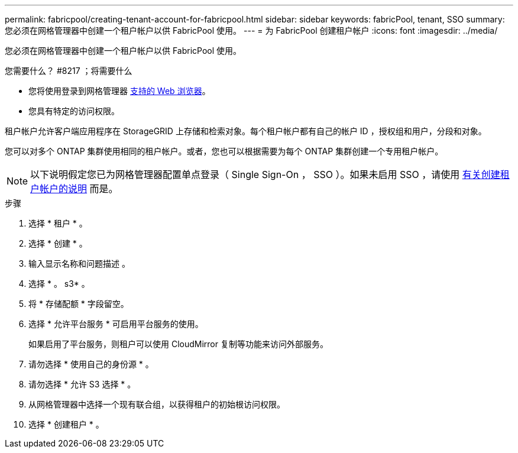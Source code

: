 ---
permalink: fabricpool/creating-tenant-account-for-fabricpool.html 
sidebar: sidebar 
keywords: fabricPool, tenant, SSO 
summary: 您必须在网格管理器中创建一个租户帐户以供 FabricPool 使用。 
---
= 为 FabricPool 创建租户帐户
:icons: font
:imagesdir: ../media/


[role="lead"]
您必须在网格管理器中创建一个租户帐户以供 FabricPool 使用。

.您需要什么？ #8217 ；将需要什么
* 您将使用登录到网格管理器 xref:../admin/web-browser-requirements.adoc[支持的 Web 浏览器]。
* 您具有特定的访问权限。


租户帐户允许客户端应用程序在 StorageGRID 上存储和检索对象。每个租户帐户都有自己的帐户 ID ，授权组和用户，分段和对象。

您可以对多个 ONTAP 集群使用相同的租户帐户。或者，您也可以根据需要为每个 ONTAP 集群创建一个专用租户帐户。


NOTE: 以下说明假定您已为网格管理器配置单点登录（ Single Sign-On ， SSO ）。如果未启用 SSO ，请使用 xref:../admin/creating-tenant-account.adoc[有关创建租户帐户的说明] 而是。

.步骤
. 选择 * 租户 * 。
. 选择 * 创建 * 。
. 输入显示名称和问题描述 。
. 选择 * 。 s3* 。
. 将 * 存储配额 * 字段留空。
. 选择 * 允许平台服务 * 可启用平台服务的使用。
+
如果启用了平台服务，则租户可以使用 CloudMirror 复制等功能来访问外部服务。

. 请勿选择 * 使用自己的身份源 * 。
. 请勿选择 * 允许 S3 选择 * 。
. 从网格管理器中选择一个现有联合组，以获得租户的初始根访问权限。
. 选择 * 创建租户 * 。

